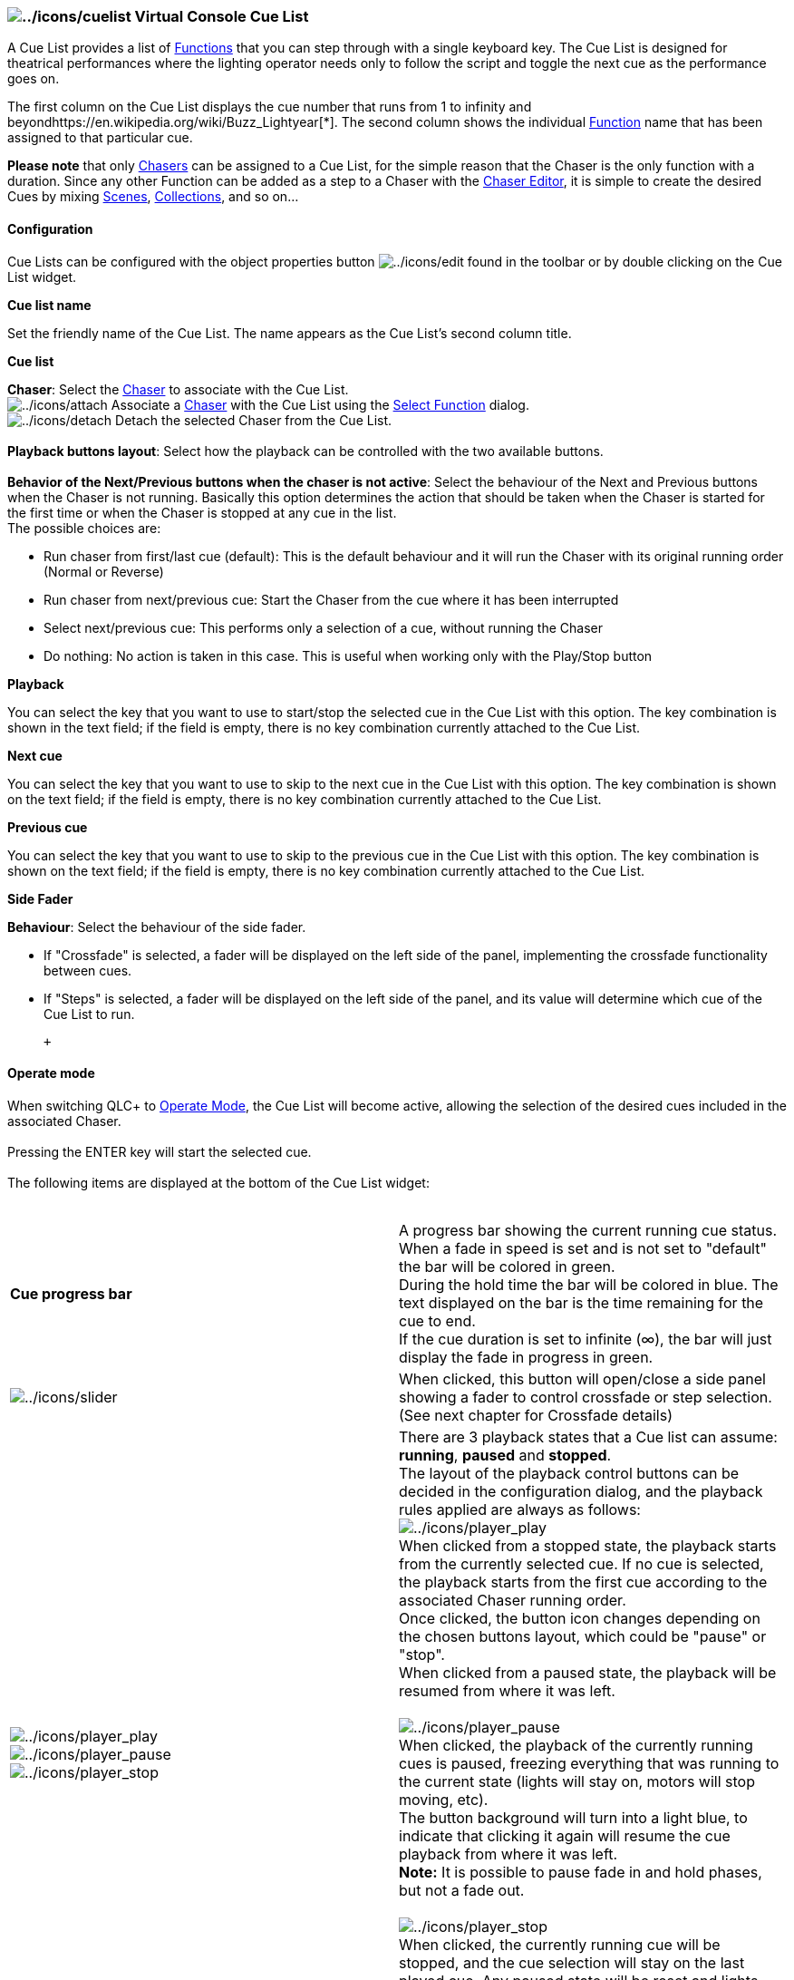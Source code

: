 === image:../icons/cuelist.png[../icons/cuelist] Virtual Console Cue List

A Cue List provides a list of link:concept.html#Functions[Functions]
that you can step through with a single keyboard key. The Cue List is
designed for theatrical performances where the lighting operator needs
only to follow the script and toggle the next cue as the performance
goes on.

The first column on the Cue List displays the cue number that runs from
1 to infinity and beyondhttps://en.wikipedia.org/wiki/Buzz_Lightyear[*].
The second column shows the individual
link:concept.html#Functions[Function] name that has been assigned to
that particular cue.

*Please note* that only link:concept.html#Chaser[Chasers] can be
assigned to a Cue List, for the simple reason that the Chaser is the
only function with a duration. Since any other Function can be added as
a step to a Chaser with the link:chasereditor.html[Chaser Editor], it is
simple to create the desired Cues by mixing
link:concept.html#Scene[Scenes],
link:concept.html#Collection[Collections], and so on...

==== Configuration

Cue Lists can be configured with the object properties button
image:../icons/edit.png[../icons/edit] found in the toolbar or by double
clicking on the Cue List widget. +

*Cue list name*

Set the friendly name of the Cue List. The name appears as the Cue
List's second column title.

*Cue list*

*Chaser*: Select the link:concept.html#Chaser[Chaser] to associate with
the Cue List. +
image:../icons/attach.png[../icons/attach] Associate a
link:concept.html#Chaser[Chaser] with the Cue List using the
link:selectfunction.html[Select Function] dialog. +
image:../icons/detach.png[../icons/detach] Detach the selected Chaser
from the Cue List. +
 +
*Playback buttons layout*: Select how the playback can be controlled
with the two available buttons. +
 +
*Behavior of the Next/Previous buttons when the chaser is not active*:
Select the behaviour of the Next and Previous buttons when the Chaser is
not running. Basically this option determines the action that should be
taken when the Chaser is started for the first time or when the Chaser
is stopped at any cue in the list. +
The possible choices are:

* Run chaser from first/last cue (default): This is the default
behaviour and it will run the Chaser with its original running order
(Normal or Reverse)
* Run chaser from next/previous cue: Start the Chaser from the cue where
it has been interrupted
* Select next/previous cue: This performs only a selection of a cue,
without running the Chaser
* Do nothing: No action is taken in this case. This is useful when
working only with the Play/Stop button

*Playback*

You can select the key that you want to use to start/stop the selected
cue in the Cue List with this option. The key combination is shown in
the text field; if the field is empty, there is no key combination
currently attached to the Cue List.

*Next cue*

You can select the key that you want to use to skip to the next cue in
the Cue List with this option. The key combination is shown on the text
field; if the field is empty, there is no key combination currently
attached to the Cue List.

*Previous cue*

You can select the key that you want to use to skip to the previous cue
in the Cue List with this option. The key combination is shown on the
text field; if the field is empty, there is no key combination currently
attached to the Cue List.

*Side Fader*

*Behaviour*: Select the behaviour of the side fader.

* If "Crossfade" is selected, a fader will be displayed on the left side
of the panel, implementing the crossfade functionality between cues.
* If "Steps" is selected, a fader will be displayed on the left side of
the panel, and its value will determine which cue of the Cue List to
run.

 +

==== Operate mode

When switching QLC+ to link:concept.html#Modes[Operate Mode], the Cue
List will become active, allowing the selection of the desired cues
included in the associated Chaser. +
 +
Pressing the ENTER key will start the selected cue. +
 +
The following items are displayed at the bottom of the Cue List
widget: +
 +

[width="100%",cols="50%,50%",]
|===
|*Cue progress bar* |A progress bar showing the current running cue
status. +
When a fade in speed is set and is not set to "default" the bar will be
colored in green. +
During the hold time the bar will be colored in blue. The text displayed
on the bar is the time remaining for the cue to end. +
If the cue duration is set to infinite (∞), the bar will just display
the fade in progress in green.

|image:../icons/slider.png[../icons/slider] |When clicked, this button
will open/close a side panel showing a fader to control crossfade or
step selection. +
(See next chapter for Crossfade details)

|image:../icons/player_play.png[../icons/player_play] +
image:../icons/player_pause.png[../icons/player_pause] +
image:../icons/player_stop.png[../icons/player_stop] |There are 3
playback states that a Cue list can assume: *running*, *paused* and
*stopped*. +
The layout of the playback control buttons can be decided in the
configuration dialog, and the playback rules applied are always as
follows: +
image:../icons/player_play.png[../icons/player_play] +
When clicked from a stopped state, the playback starts from the
currently selected cue. If no cue is selected, the playback starts from
the first cue according to the associated Chaser running order. +
Once clicked, the button icon changes depending on the chosen buttons
layout, which could be "pause" or "stop". +
When clicked from a paused state, the playback will be resumed from
where it was left. +
 +
image:../icons/player_pause.png[../icons/player_pause] +
When clicked, the playback of the currently running cues is paused,
freezing everything that was running to the current state (lights will
stay on, motors will stop moving, etc). +
The button background will turn into a light blue, to indicate that
clicking it again will resume the cue playback from where it was left. +
*Note:* It is possible to pause fade in and hold phases, but not a fade
out. +
 +
image:../icons/player_stop.png[../icons/player_stop] +
When clicked, the currently running cue will be stopped, and the cue
selection will stay on the last played cue. Any paused state will be
reset and lights will be shut down. +
If the buttons layout is "Play/Pause + Stop", pressing this button for
the second time, will bring back the selected cue to the first cue of
the Chaser (or the last if the running order is reversed)

|image:../icons/back.png[../icons/back] |Go back to the previous cue in
the Cue List, which will then be reproduced. When the top is reached,
the previous cue will be the last cue of the Cue List

|image:../icons/forward.png[../icons/forward] |Go to the next cue in the
Cue List, which will then be reproduced. When reaching the bottom, the
next cue will be the first of the Cue List
|===

 +

==== Crossfade

The side fader can be used to manually control crossfade between two
consecutive cues. +
 +
The numbers at the top and bottom of the fader show the "current cue"
and "next cue". +
The label for the current cue has a blue label. This will be at 100%
when the playback of the Cue List is started. +
The label for the next cue has an orange label and will be at 0% when
the playback of the Cue List is started. +
 +
When the Cue list is running, the crossfade fader controls the intensity
of the associated cues, overriding their Fade In and Fade Out speeds and
so allowing manual control of the transition. +
 +
After the fader has been moved to the opposite end of its travel, the
following changes take place: +

* The orange next cue label changes to blue. This indicates that the old
next cue has become the new current cue.
* The blue current cue label changes to orange and the number of the cue
is increased by 2. So this fader now controls the cue which comes after
the old next cue.

 +

==== Hint

When a cue is added to a Chaser using the link:chasereditor.html[Chaser
Editor], the default duration is set to 0. +
To avoid the cues in the Cue List looping frantically without any
result, set the duration of your cues, either by double clicking on the
duration field or by using the Speed Dial
widgetimage:../icons/speed.png[../icons/speed] +
Note that if you need scenes that you're going to crossfade manually
with the Cue List widget, you probably will want to set the duration of
the cues to "infinite" (∞) using the link:vcspeeddial.html[Speed Dial
widget]. This can be enabled in the Chaser Editor by clicking on the
image:../icons/speed.png[../icons/speed] button.

